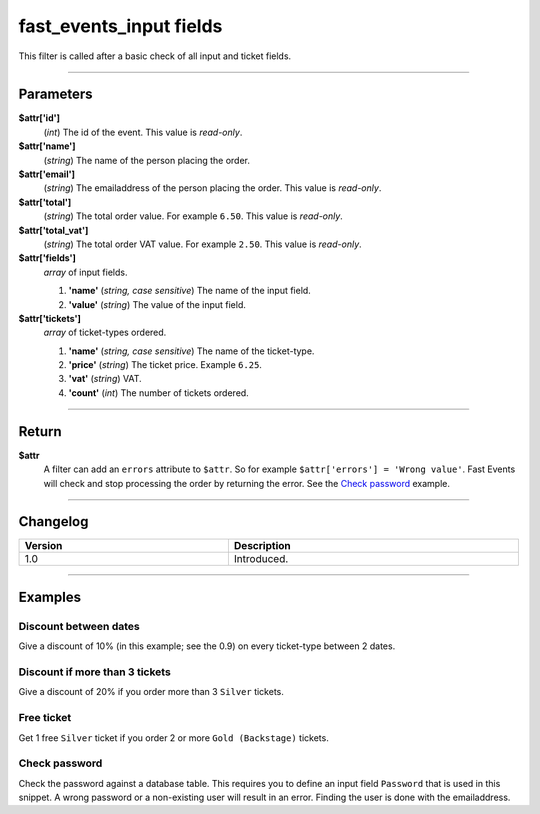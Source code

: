 fast_events_input fields
========================
This filter is called after a basic check of all input and ticket fields.

.. code-block:: php
   :linenos:

   <?php
   function your_filter_input_fields( $attr ) {
     // Do your manipulation here
     return $attr;
   }
   
   add_filter( 'fast_events_input_fields', 'your_filter_input_fields', 10, 1 );

----

Parameters
----------
**$attr['id']**
    (*int*) The id of the event. This value is *read-only*.
**$attr['name']**
    (*string*) The name of the person placing the order.
**$attr['email']**
    (*string*) The emailaddress of the person placing the order. This value is *read-only*.
**$attr['total']**
    (*string*) The total order value. For example ``6.50``. This value is *read-only*.
**$attr['total_vat']**
    (*string*) The total order VAT value. For example ``2.50``. This value is *read-only*.
**$attr['fields']**
    *array* of input fields.
       
    1. **'name'** (*string, case sensitive*) The name of the input field.
    2. **'value'** (*string*) The value of the input field.
**$attr['tickets']**
    *array* of ticket-types ordered.
       
    1. **'name'** (*string, case sensitive*) The name of the ticket-type.
    2. **'price'** (*string*) The ticket price. Example ``6.25``.
    3. **'vat'** (*string*) VAT.
    4. **'count'** (*int*) The number of tickets ordered.

----

Return
------
**$attr**
    A filter can add an ``errors`` attribute to ``$attr``. So for example ``$attr['errors'] = 'Wrong value'``. Fast Events will check and stop processing the order by returning the error. See the `Check password`_ example.

----

Changelog
---------
.. csv-table::
   :header: "Version", "Description"
   :width: 100%
   :widths: auto

   "1.0", "Introduced."

----
   
Examples
--------
Discount between dates
^^^^^^^^^^^^^^^^^^^^^^
Give a discount of 10% (in this example; see the 0.9) on every ticket-type between 2 dates.

.. code-block:: php
   :linenos:
   
   <?php
   function your_filter_input_fields( $attr ) {
     if ( time() > strtotime('2019-12-10 00:00:00') && time() < strtotime('2019-12-24 18:00:00') ) {
       foreach ( $attr['tickets'] as $key => $value ) {
         $attr['tickets'][$key]['price'] = number_format( 0.9 * (float) $value['price'], 2, '.', '' );
       }
     }
     return $attr;
   }
   
   add_filter( 'fast_events_input_fields', 'your_filter_input_fields', 10, 1 );

Discount if more than 3 tickets
^^^^^^^^^^^^^^^^^^^^^^^^^^^^^^^
Give a discount of 20% if you order more than 3 ``Silver`` tickets.

.. code-block:: php
   :linenos:
   
   <?php
   function your_filter_input_fields_2( $attr ) {
     foreach ( $attr['tickets'] as $key => $value ) {
       if ( 'Silver' === $value['name'] && 3 < $value['count'] ) {
         $attr['tickets'][$key]['price'] = number_format( 0.8 * (float) $value['price'], 2, '.', '' );
       }
     }
     return $attr;
   }
   
   add_filter( 'fast_events_input_fields', 'your_filter_input_fields_2', 10, 1 );

Free ticket
^^^^^^^^^^^
Get 1 free ``Silver`` ticket if you order 2 or more ``Gold (Backstage)`` tickets.

.. code-block:: php
   :linenos:
   
   <?php
   function your_filter_input_fields_3( $attr ) {
     foreach ( $attr['tickets'] as $key => $value ) {
       if ( 'Gold (Backstage)' === $value['name'] && 2 <= $value['count'] ) {
         $silver_key = array_search('Silver', array_column($attr['tickets'], 'name'));
         $old_total  = $attr['tickets'][$silver_key]['count'] * (float) $attr['tickets'][$silver_key]['price'];
         $new_price  = $old_total / ( $attr['tickets'][$silver_key]['count'] + 1 );
         $attr['tickets'][$silver_key]['price'] = number_format( $new_price, 2, '.', '' );
         $attr['tickets'][$silver_key]['count']++;
       }
     }
     return $attr;
   }
   
   add_filter( 'fast_events_input_fields', 'your_filter_input_fields_3', 10, 1 );

Check password
^^^^^^^^^^^^^^
Check the password against a database table. This requires you to define an input field ``Password`` that is used in this snippet. A wrong password or a non-existing user will result in an error. Finding the user is done with the emailaddress.

.. code-block:: php
   :linenos:
   
   <?php
   function your_filter_input_fields_4( $attr ) {
     // Search for user
     $user = $wpdb->get_row( $wpdb->prepare( "SELECT password FROM put_your_tablename_here WHERE email = '%s'", $attr['email'] ) );
     if ( empty( $user ) ) {
	   $attr['errors'] = 'Unknown user';
	   return $attr;
     }
  
     $pwd_key = array_search('Password', array_column($attr['fields'], 'name'));
     if ( ! password_verify( $attr['fields'][$pwd_key]['value'], $user->password ) ) {
       $attr['errors'] = 'Wrong password';
     }
     return $attr;
   }
   
   add_filter( 'fast_events_input_fields', 'your_filter_input_fields_4', 10, 1 );

